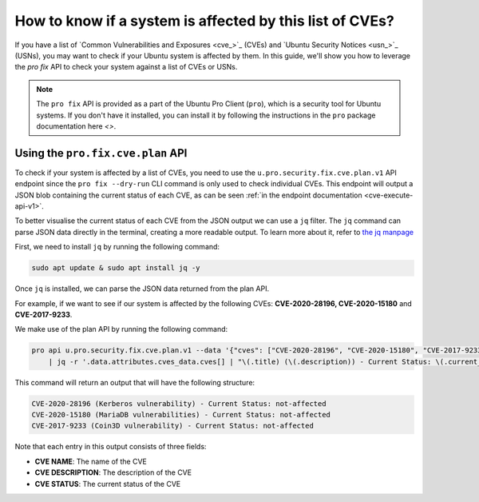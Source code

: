 .. _pro-check-list-cves:

How to know if a system is affected by this list of CVEs?
*********************************************************

If you have a list of `Common Vulnerabilities and Exposures <cve_>`_ (CVEs) and `Ubuntu Security Notices <usn_>`_ (USNs), you may want to check if your Ubuntu system is affected by them. In this guide, we'll show you how to leverage the `pro fix` API to check your system against a list of CVEs or USNs.

.. note::
    The ``pro fix`` API is provided as a part of the Ubuntu Pro Client (``pro``), which is a security tool for Ubuntu systems. If you don't have it installed, you can install it by following the instructions in the ``pro`` package documentation here `<>`.

Using the ``pro.fix.cve.plan`` API
----------------------------------

To check if your system is affected by a list of CVEs, you need to use the ``u.pro.security.fix.cve.plan.v1`` API endpoint since the
``pro fix --dry-run`` CLI command is only used to check individual CVEs. This endpoint will output a JSON blob containing the current status of each CVE, as can be seen :ref:`in the endpoint documentation <cve-execute-api-v1>`.

To better visualise the current status of each CVE from the JSON output we can use a ``jq`` filter.
The ``jq`` command can parse JSON data directly in the terminal, creating a more readable output. To learn more about it, refer to `the jq manpage <https://manpages.ubuntu.com/manpages/man1/jq.1.html>`_

First, we need to install ``jq`` by running the following command:

.. code-block:: bash

    sudo apt update & sudo apt install jq -y

Once ``jq`` is installed, we can parse the JSON data returned from the plan API.

For example, if we want to see if our system is affected by the following CVEs: **CVE-2020-28196, CVE-2020-15180**
and **CVE-2017-9233**.

We make use of the plan API by running the following command:

.. code-block:: bash

    pro api u.pro.security.fix.cve.plan.v1 --data '{"cves": ["CVE-2020-28196", "CVE-2020-15180", "CVE-2017-9233"]}' \ 
        | jq -r '.data.attributes.cves_data.cves[] | "\(.title) (\(.description)) - Current Status: \(.current_status)"'

This command will return an output that will have the following structure:

.. code-block:: bash

    CVE-2020-28196 (Kerberos vulnerability) - Current Status: not-affected
    CVE-2020-15180 (MariaDB vulnerabilities) - Current Status: not-affected
    CVE-2017-9233 (Coin3D vulnerability) - Current Status: not-affected

Note that each entry in this output consists of three fields:

* **CVE NAME**: The name of the CVE
* **CVE DESCRIPTION**: The description of the CVE
* **CVE STATUS**: The current status of the CVE


